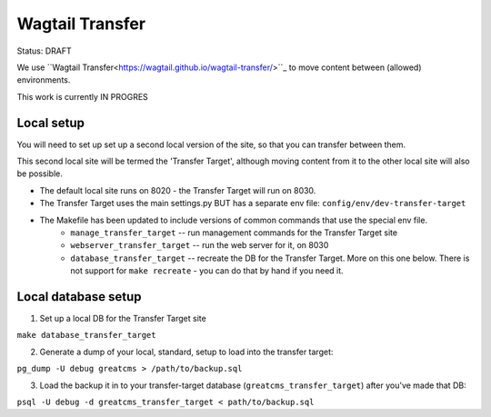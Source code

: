 Wagtail Transfer
================

Status: DRAFT

We use ``Wagtail Transfer<https://wagtail.github.io/wagtail-transfer/>``_ to move content between (allowed) environments.

This work is currently IN PROGRES


Local setup
-----------
You will need to set up set up a second local version of the site, so that you can transfer between them.

This second local site will be termed the 'Transfer Target', although moving content from it to the other
local site will also be possible.

* The default local site runs on 8020 - the Transfer Target will run on 8030.
* The Transfer Target uses the main settings.py BUT has a separate env file: ``config/env/dev-transfer-target``
* The Makefile has been updated to include versions of common commands that use the special env file.
    * ``manage_transfer_target`` -- run management commands for the Transfer Target site
    * ``webserver_transfer_target`` -- run the web server for it, on 8030
    * ``database_transfer_target`` -- recreate the DB for the Transfer Target. More on this one below. There is not support for ``make recreate`` - you can do that by hand if you need it.




Local database setup
--------------------

1. Set up a local DB for the Transfer Target site

``make database_transfer_target``

2. Generate a dump of your local, standard, setup to load into the transfer target:

``pg_dump -U debug greatcms > /path/to/backup.sql``

3. Load the backup it in to your transfer-target database (``greatcms_transfer_target``) after you've made that DB:

``psql -U debug -d greatcms_transfer_target < path/to/backup.sql``
